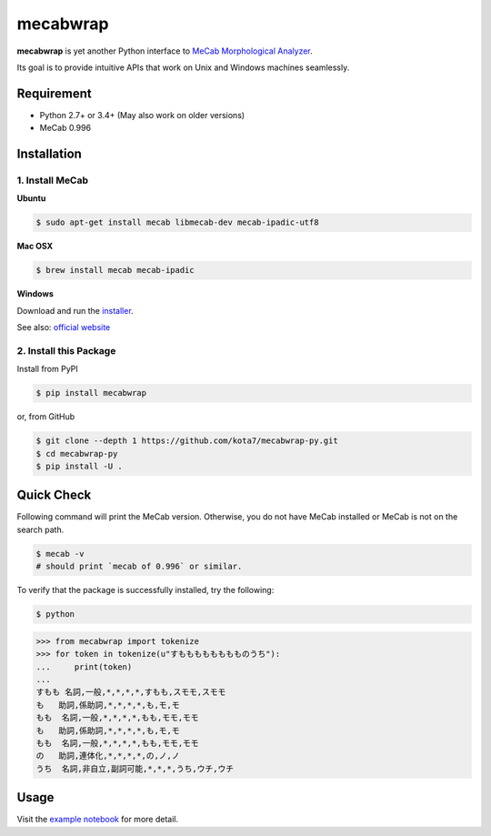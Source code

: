 

mecabwrap
=========

.. image:: https://travis-ci.org/kota7/mecabwrap-py.svg?branch=master
    :target: https://travis-ci.org/kota7/mecabwrap-py
.. image:: https://ci.appveyor.com/api/projects/status/oidn1rfte6u8kavs/branch/master?svg=true
    :target: https://ci.appveyor.com/project/kota7/mecabwrap-py/branch/master
.. image:: https://badge.fury.io/py/mecabwrap.svg
    :target: https://badge.fury.io/py/mecabwrap

**mecabwrap** is yet another Python interface to `MeCab Morphological
Analyzer <http://taku910.github.io/mecab/>`__.

Its goal is to provide intuitive APIs that work on Unix and Windows machines seamlessly.

Requirement
-----------

-  Python 2.7+ or 3.4+ (May also work on older versions)
-  MeCab 0.996

Installation
------------

1. Install MeCab
~~~~~~~~~~~~~~~~

**Ubuntu**

.. code:: bash

    $ sudo apt-get install mecab libmecab-dev mecab-ipadic-utf8

**Mac OSX**

.. code:: bash

    $ brew install mecab mecab-ipadic

**Windows**

Download and run the
`installer <https://drive.google.com/uc?export=download&id=0B4y35FiV1wh7WElGUGt6ejlpVXc>`__.

See also: `official website <http://taku910.github.io/mecab/#install>`__

2. Install this Package
~~~~~~~~~~~~~~~~~~~~~~~

Install from PyPI

.. code:: bash

    $ pip install mecabwrap
    
or, from GitHub

.. code:: bash

    $ git clone --depth 1 https://github.com/kota7/mecabwrap-py.git
    $ cd mecabwrap-py
    $ pip install -U .

Quick Check
-----------

Following command will print the MeCab version. Otherwise, you do not
have MeCab installed or MeCab is not on the search path.

.. code:: bash

    $ mecab -v
    # should print `mecab of 0.996` or similar.


To verify that the package is successfully installed, try the following:

.. code:: bash

    $ python

.. code:: python

    >>> from mecabwrap import tokenize
    >>> for token in tokenize(u"すもももももももものうち"): 
    ...     print(token)
    ... 
    すもも 名詞,一般,*,*,*,*,すもも,スモモ,スモモ
    も   助詞,係助詞,*,*,*,*,も,モ,モ
    もも  名詞,一般,*,*,*,*,もも,モモ,モモ
    も   助詞,係助詞,*,*,*,*,も,モ,モ
    もも  名詞,一般,*,*,*,*,もも,モモ,モモ
    の   助詞,連体化,*,*,*,*,の,ノ,ノ
    うち  名詞,非自立,副詞可能,*,*,*,うち,ウチ,ウチ


Usage
-----

Visit the `example notebook <https://github.com/kota7/mecabwrap-py/blob/master/notebook/mecabwrap%20-%20Python%20Interface%20to%20MeCab%20for%20Unix%20and%20Windows.ipynb>`__ for more detail.

